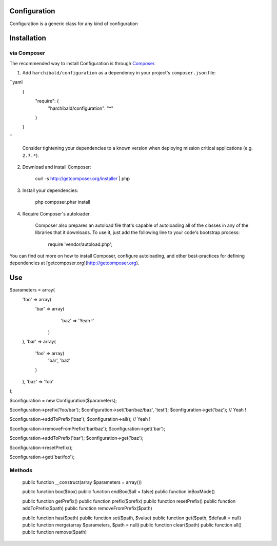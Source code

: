 Configuration
=============

Configuration is a generic class for any kind of configuration

Installation
============

via Composer
------------

The recommended way to install Configuration is through `Composer <http://getcomposer.org>`_.

1. Add ``harchibald/configuration`` as a dependency in your project's ``composer.json`` file:

``yaml
        {
            "require": {
                "harchibald/configuration": "*"
            }
        }
``

    Consider tightening your dependencies to a known version when deploying mission critical applications (e.g. ``2.7.*``).

2. Download and install Composer:

        curl -s http://getcomposer.org/installer | php

3. Install your dependencies:

        php composer.phar install

4. Require Composer's autoloader

    Composer also prepares an autoload file that's capable of autoloading all of the classes in any of the libraries that it downloads. To use it, just add the following line to your code's bootstrap process:

        require 'vendor/autoload.php';

You can find out more on how to install Composer, configure autoloading, and other best-practices for defining dependencies at [getcomposer.org](http://getcomposer.org).

Use
===

$parameters = array(
  'foo' => array(
    'bar' => array(
      'baz' => 'Yeah !'
     )
  ),
  'bar' => array(
    'foo' => array(
      'bar',
      'baz'
    )
  ),
  'baz' => 'foo'
);

$configuration = new Configuration($parameters);

$configuration->prefix('foo/bar');
$configuration->set('bar/baz/baz', 'test');
$configuration->get('baz'); // Yeah !

$configuration->addToPrefix('baz');
$configuration->all(); // Yeah !
              
$configuration->removeFromPrefix('bar/baz');
$configuration->get('bar');

$configuration->addToPrefix('bar');
$configuration->get('baz');

$configuration->resetPrefix();

$configuration->get('bar/foo');

Methods
-------

  public function __construct(array $parameters = array())
  
  public function box($box)  
  public function endBox($all = false)
  public function inBoxMode()
  
  public function getPrefix()
  public function prefix($prefix)
  public function resetPrefix()
  public function addToPrefix($path)
  public function removeFromPrefix($path)
  
  public function has($path)
  public function set($path, $value)
  public function get($path, $default = null)
  public function merge(array $parameters, $path = null)
  public function clear($path)
  public function all()
  public function remove($path)
